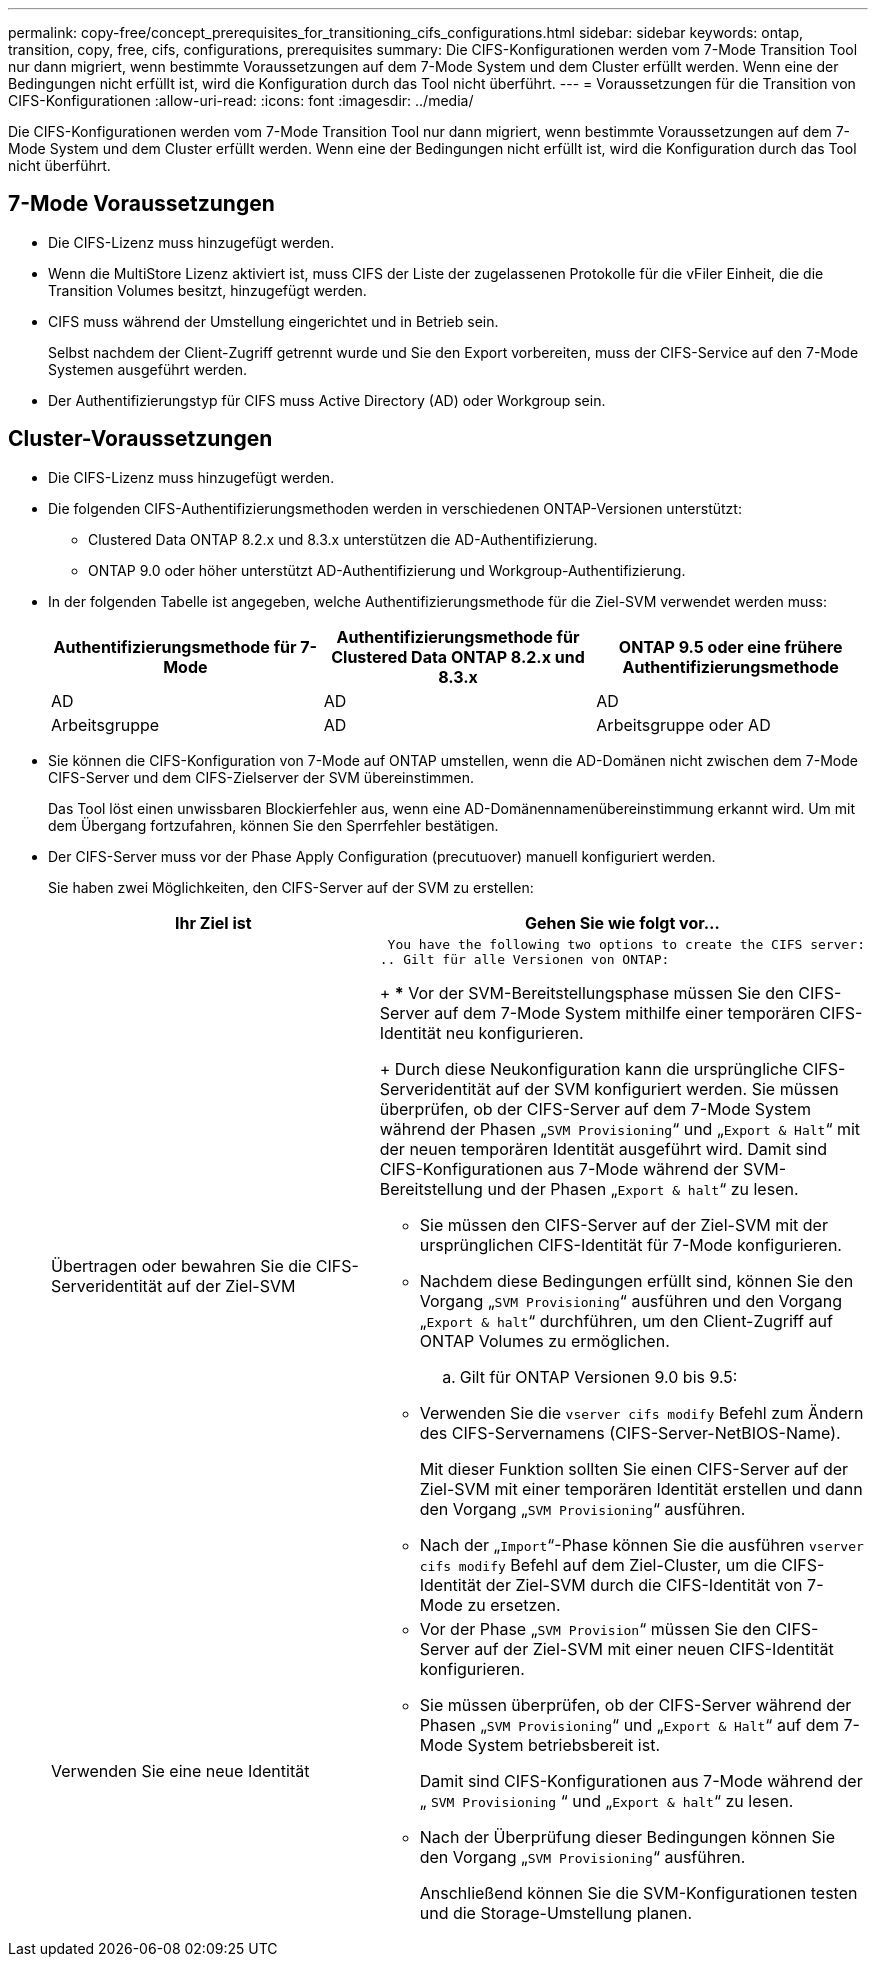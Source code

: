 ---
permalink: copy-free/concept_prerequisites_for_transitioning_cifs_configurations.html 
sidebar: sidebar 
keywords: ontap, transition, copy, free, cifs, configurations, prerequisites 
summary: Die CIFS-Konfigurationen werden vom 7-Mode Transition Tool nur dann migriert, wenn bestimmte Voraussetzungen auf dem 7-Mode System und dem Cluster erfüllt werden. Wenn eine der Bedingungen nicht erfüllt ist, wird die Konfiguration durch das Tool nicht überführt. 
---
= Voraussetzungen für die Transition von CIFS-Konfigurationen
:allow-uri-read: 
:icons: font
:imagesdir: ../media/


[role="lead"]
Die CIFS-Konfigurationen werden vom 7-Mode Transition Tool nur dann migriert, wenn bestimmte Voraussetzungen auf dem 7-Mode System und dem Cluster erfüllt werden. Wenn eine der Bedingungen nicht erfüllt ist, wird die Konfiguration durch das Tool nicht überführt.



== 7-Mode Voraussetzungen

* Die CIFS-Lizenz muss hinzugefügt werden.
* Wenn die MultiStore Lizenz aktiviert ist, muss CIFS der Liste der zugelassenen Protokolle für die vFiler Einheit, die die Transition Volumes besitzt, hinzugefügt werden.
* CIFS muss während der Umstellung eingerichtet und in Betrieb sein.
+
Selbst nachdem der Client-Zugriff getrennt wurde und Sie den Export vorbereiten, muss der CIFS-Service auf den 7-Mode Systemen ausgeführt werden.

* Der Authentifizierungstyp für CIFS muss Active Directory (AD) oder Workgroup sein.




== Cluster-Voraussetzungen

* Die CIFS-Lizenz muss hinzugefügt werden.
* Die folgenden CIFS-Authentifizierungsmethoden werden in verschiedenen ONTAP-Versionen unterstützt:
+
** Clustered Data ONTAP 8.2.x und 8.3.x unterstützen die AD-Authentifizierung.
** ONTAP 9.0 oder höher unterstützt AD-Authentifizierung und Workgroup-Authentifizierung.


* In der folgenden Tabelle ist angegeben, welche Authentifizierungsmethode für die Ziel-SVM verwendet werden muss:
+
|===
| Authentifizierungsmethode für 7-Mode | Authentifizierungsmethode für Clustered Data ONTAP 8.2.x und 8.3.x | ONTAP 9.5 oder eine frühere Authentifizierungsmethode 


 a| 
AD
 a| 
AD
 a| 
AD



 a| 
Arbeitsgruppe
 a| 
AD
 a| 
Arbeitsgruppe oder AD

|===
* Sie können die CIFS-Konfiguration von 7-Mode auf ONTAP umstellen, wenn die AD-Domänen nicht zwischen dem 7-Mode CIFS-Server und dem CIFS-Zielserver der SVM übereinstimmen.
+
Das Tool löst einen unwissbaren Blockierfehler aus, wenn eine AD-Domänennamenübereinstimmung erkannt wird. Um mit dem Übergang fortzufahren, können Sie den Sperrfehler bestätigen.

* Der CIFS-Server muss vor der Phase Apply Configuration (precutuover) manuell konfiguriert werden.
+
Sie haben zwei Möglichkeiten, den CIFS-Server auf der SVM zu erstellen:

+
|===
| Ihr Ziel ist | Gehen Sie wie folgt vor... 


 a| 
Übertragen oder bewahren Sie die CIFS-Serveridentität auf der Ziel-SVM
 a| 
 You have the following two options to create the CIFS server:
.. Gilt für alle Versionen von ONTAP:
+
*** Vor der SVM-Bereitstellungsphase müssen Sie den CIFS-Server auf dem 7-Mode System mithilfe einer temporären CIFS-Identität neu konfigurieren.
+
Durch diese Neukonfiguration kann die ursprüngliche CIFS-Serveridentität auf der SVM konfiguriert werden. Sie müssen überprüfen, ob der CIFS-Server auf dem 7-Mode System während der Phasen „`SVM Provisioning`“ und „`Export & Halt`“ mit der neuen temporären Identität ausgeführt wird. Damit sind CIFS-Konfigurationen aus 7-Mode während der SVM-Bereitstellung und der Phasen „`Export & halt`“ zu lesen.

*** Sie müssen den CIFS-Server auf der Ziel-SVM mit der ursprünglichen CIFS-Identität für 7-Mode konfigurieren.
*** Nachdem diese Bedingungen erfüllt sind, können Sie den Vorgang „`SVM Provisioning`“ ausführen und den Vorgang „`Export & halt`“ durchführen, um den Client-Zugriff auf ONTAP Volumes zu ermöglichen.


.. Gilt für ONTAP Versionen 9.0 bis 9.5:
+
*** Verwenden Sie die `vserver cifs modify` Befehl zum Ändern des CIFS-Servernamens (CIFS-Server-NetBIOS-Name).
+
Mit dieser Funktion sollten Sie einen CIFS-Server auf der Ziel-SVM mit einer temporären Identität erstellen und dann den Vorgang „`SVM Provisioning`“ ausführen.

*** Nach der „`Import`“-Phase können Sie die ausführen `vserver cifs modify` Befehl auf dem Ziel-Cluster, um die CIFS-Identität der Ziel-SVM durch die CIFS-Identität von 7-Mode zu ersetzen.






 a| 
Verwenden Sie eine neue Identität
 a| 
** Vor der Phase „`SVM Provision`“ müssen Sie den CIFS-Server auf der Ziel-SVM mit einer neuen CIFS-Identität konfigurieren.
** Sie müssen überprüfen, ob der CIFS-Server während der Phasen „`SVM Provisioning`“ und „`Export & Halt`“ auf dem 7-Mode System betriebsbereit ist.
+
Damit sind CIFS-Konfigurationen aus 7-Mode während der „ `SVM Provisioning` “ und „`Export & halt`“ zu lesen.

** Nach der Überprüfung dieser Bedingungen können Sie den Vorgang „`SVM Provisioning`“ ausführen.
+
Anschließend können Sie die SVM-Konfigurationen testen und die Storage-Umstellung planen.



|===

